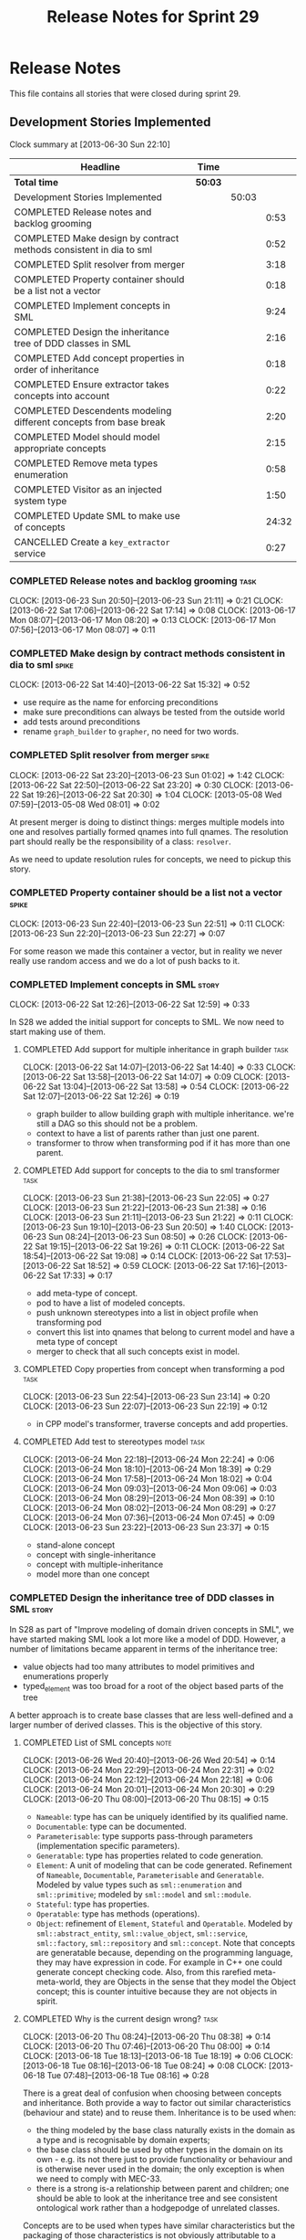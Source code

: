 #+title: Release Notes for Sprint 29
#+options: date:nil toc:nil author:nil num:nil
#+todo: ANALYSIS IMPLEMENTATION TESTING | COMPLETED CANCELLED
#+tags: story(s) epic(e) task(t) note(n) spike(p)

* Release Notes

This file contains all stories that were closed during sprint 29.

** Development Stories Implemented

#+begin: clocktable :maxlevel 3 :scope subtree
Clock summary at [2013-06-30 Sun 22:10]

| Headline                                                           | Time    |       |       |
|--------------------------------------------------------------------+---------+-------+-------|
| *Total time*                                                       | *50:03* |       |       |
|--------------------------------------------------------------------+---------+-------+-------|
| Development Stories Implemented                                    |         | 50:03 |       |
| COMPLETED Release notes and backlog grooming                       |         |       |  0:53 |
| COMPLETED Make design by contract methods consistent in dia to sml |         |       |  0:52 |
| COMPLETED Split resolver from merger                               |         |       |  3:18 |
| COMPLETED Property container should be a list not a vector         |         |       |  0:18 |
| COMPLETED Implement concepts in SML                                |         |       |  9:24 |
| COMPLETED Design the inheritance tree of DDD classes in SML        |         |       |  2:16 |
| COMPLETED Add concept properties in order of inheritance           |         |       |  0:18 |
| COMPLETED Ensure extractor takes concepts into account             |         |       |  0:22 |
| COMPLETED Descendents modeling different concepts from base break  |         |       |  2:20 |
| COMPLETED Model should model appropriate concepts                  |         |       |  2:15 |
| COMPLETED Remove meta types enumeration                            |         |       |  0:58 |
| COMPLETED Visitor as an injected system type                       |         |       |  1:50 |
| COMPLETED Update SML to make use of concepts                       |         |       | 24:32 |
| CANCELLED Create a =key_extractor= service                         |         |       |  0:27 |
#+end:

*** COMPLETED Release notes and backlog grooming                       :task:
    CLOSED: [2013-06-30 Sun 22:10]
    CLOCK: [2013-06-23 Sun 20:50]--[2013-06-23 Sun 21:11] =>  0:21
    CLOCK: [2013-06-22 Sat 17:06]--[2013-06-22 Sat 17:14] =>  0:08
    CLOCK: [2013-06-17 Mon 08:07]--[2013-06-17 Mon 08:20] =>  0:13
    CLOCK: [2013-06-17 Mon 07:56]--[2013-06-17 Mon 08:07] =>  0:11

*** COMPLETED Make design by contract methods consistent in dia to sml :spike:
    CLOSED: [2013-06-22 Sat 17:11]
    CLOCK: [2013-06-22 Sat 14:40]--[2013-06-22 Sat 15:32] =>  0:52

- use require as the name for enforcing preconditions
- make sure preconditions can always be tested from the outside world
- add tests around preconditions
- rename =graph_builder= to =grapher=, no need for two words.

*** COMPLETED Split resolver from merger                              :spike:
    CLOSED: [2013-06-23 Sun 01:02]
    CLOCK: [2013-06-22 Sat 23:20]--[2013-06-23 Sun 01:02] =>  1:42
    CLOCK: [2013-06-22 Sat 22:50]--[2013-06-22 Sat 23:20] =>  0:30
    CLOCK: [2013-06-22 Sat 19:26]--[2013-06-22 Sat 20:30] =>  1:04
    CLOCK: [2013-05-08 Wed 07:59]--[2013-05-08 Wed 08:01] =>  0:02

At present merger is doing to distinct things: merges multiple models
into one and resolves partially formed qnames into full qnames. The
resolution part should really be the responsibility of a
class: =resolver=.

As we need to update resolution rules for concepts, we need to pickup
this story.

*** COMPLETED Property container should be a list not a vector        :spike:
    CLOSED: [2013-06-23 Sun 22:51]
    CLOCK: [2013-06-23 Sun 22:40]--[2013-06-23 Sun 22:51] =>  0:11
    CLOCK: [2013-06-23 Sun 22:20]--[2013-06-23 Sun 22:27] =>  0:07

For some reason we made this container a vector, but in reality we
never really use random access and we do a lot of push backs to it.

*** COMPLETED Implement concepts in SML                               :story:
    CLOSED: [2013-06-24 Mon 18:39]
     CLOCK: [2013-06-22 Sat 12:26]--[2013-06-22 Sat 12:59] =>  0:33

In S28 we added the initial support for concepts to SML. We now need
to start making use of them.

**** COMPLETED Add support for multiple inheritance in graph builder   :task:
     CLOSED: [2013-06-22 Sat 13:58]
     CLOCK: [2013-06-22 Sat 14:07]--[2013-06-22 Sat 14:40] =>  0:33
     CLOCK: [2013-06-22 Sat 13:58]--[2013-06-22 Sat 14:07] =>  0:09
     CLOCK: [2013-06-22 Sat 13:04]--[2013-06-22 Sat 13:58] =>  0:54
     CLOCK: [2013-06-22 Sat 12:07]--[2013-06-22 Sat 12:26] =>  0:19

- graph builder to allow building graph with multiple
  inheritance. we're still a DAG so this should not be a problem.
- context to have a list of parents rather than just one parent.
- transformer to throw when transforming pod if it has more than one
  parent.

**** COMPLETED Add support for concepts to the dia to sml transformer  :task:
     CLOSED: [2013-06-23 Sun 22:05]
     CLOCK: [2013-06-23 Sun 21:38]--[2013-06-23 Sun 22:05] =>  0:27
     CLOCK: [2013-06-23 Sun 21:22]--[2013-06-23 Sun 21:38] =>  0:16
     CLOCK: [2013-06-23 Sun 21:11]--[2013-06-23 Sun 21:22] =>  0:11
     CLOCK: [2013-06-23 Sun 19:10]--[2013-06-23 Sun 20:50] =>  1:40
     CLOCK: [2013-06-23 Sun 08:24]--[2013-06-23 Sun 08:50] =>  0:26
     CLOCK: [2013-06-22 Sat 19:15]--[2013-06-22 Sat 19:26] =>  0:11
     CLOCK: [2013-06-22 Sat 18:54]--[2013-06-22 Sat 19:08] =>  0:14
     CLOCK: [2013-06-22 Sat 17:53]--[2013-06-22 Sat 18:52] =>  0:59
     CLOCK: [2013-06-22 Sat 17:16]--[2013-06-22 Sat 17:33] =>  0:17

- add meta-type of concept.
- pod to have a list of modeled concepts.
- push unknown stereotypes into a list in object profile
  when transforming pod
- convert this list into qnames that belong to current model and have
  a meta type of concept
- merger to check that all such concepts exist in model.

**** COMPLETED Copy properties from concept when transforming a pod    :task:
     CLOSED: [2013-06-23 Sun 23:14]
     CLOCK: [2013-06-23 Sun 22:54]--[2013-06-23 Sun 23:14] =>  0:20
     CLOCK: [2013-06-23 Sun 22:07]--[2013-06-23 Sun 22:19] =>  0:12

- in CPP model's transformer, traverse concepts and add properties.

**** COMPLETED Add test to stereotypes model                           :task:
     CLOSED: [2013-06-24 Mon 18:39]
     CLOCK: [2013-06-24 Mon 22:18]--[2013-06-24 Mon 22:24] =>  0:06
     CLOCK: [2013-06-24 Mon 18:10]--[2013-06-24 Mon 18:39] =>  0:29
     CLOCK: [2013-06-24 Mon 17:58]--[2013-06-24 Mon 18:02] =>  0:04
     CLOCK: [2013-06-24 Mon 09:03]--[2013-06-24 Mon 09:06] =>  0:03
     CLOCK: [2013-06-24 Mon 08:29]--[2013-06-24 Mon 08:39] =>  0:10
     CLOCK: [2013-06-24 Mon 08:02]--[2013-06-24 Mon 08:29] =>  0:27
     CLOCK: [2013-06-24 Mon 07:36]--[2013-06-24 Mon 07:45] =>  0:09
     CLOCK: [2013-06-23 Sun 23:22]--[2013-06-23 Sun 23:37] =>  0:15

- stand-alone concept
- concept with single-inheritance
- concept with multiple-inheritance
- model more than one concept

*** COMPLETED Design the inheritance tree of DDD classes in SML       :story:
    CLOSED: [2013-06-24 Mon 22:32]

In S28 as part of "Improve modeling of domain driven concepts in SML",
we have started making SML look a lot more like a model of
DDD. However, a number of limitations became apparent in terms of the
inheritance tree:

- value objects had too many attributes to model primitives and
  enumerations properly
- typed_element was too broad for a root of the object based parts of
  the tree

A better approach is to create base classes that are less well-defined
and a larger number of derived classes. This is the objective of this
story.

**** COMPLETED List of SML concepts                                    :note:
     CLOSED: [2013-06-20 Thu 08:08]
     CLOCK: [2013-06-26 Wed 20:40]--[2013-06-26 Wed 20:54] =>  0:14
     CLOCK: [2013-06-24 Mon 22:29]--[2013-06-24 Mon 22:31] =>  0:02
     CLOCK: [2013-06-24 Mon 22:12]--[2013-06-24 Mon 22:18] =>  0:06
     CLOCK: [2013-06-24 Mon 20:01]--[2013-06-24 Mon 20:30] =>  0:29
     CLOCK: [2013-06-20 Thu 08:00]--[2013-06-20 Thu 08:15] =>  0:15

- =Nameable=: type has can be uniquely identified by its qualified name.
- =Documentable=: type can be documented.
- =Parameterisable=: type supports pass-through parameters
  (implementation specific parameters).
- =Generatable=: type has properties related to code generation.
- =Element=: A unit of modeling that can be code generated. Refinement
  of =Nameable=, =Documentable=, =Parameterisable= and
  =Generatable=. Modeled by value types such as =sml::enumeration= and
  =sml::primitive=; modeled by =sml::model= and =sml::module=.
- =Stateful=: type has properties.
- =Operatable=: type has methods (operations).
- =Object=: refinement of =Element=, =Stateful= and
  =Operatable=. Modeled by =sml::abstract_entity=,
  =sml::value_object=, =sml::service=, =sml::factory=,
  =sml::repository= and =sml::concept=. Note that concepts are
  generatable because, depending on the programming language, they may
  have expression in code. For example in C++ one could generate
  concept checking code. Also, from this rarefied meta-meta-world,
  they are Objects in the sense that they model the Object concept;
  this is counter intuitive because they are not objects in spirit.

**** COMPLETED Why is the current design wrong?                        :task:
     CLOSED: [2013-06-24 Mon 22:31]
     CLOCK: [2013-06-20 Thu 08:24]--[2013-06-20 Thu 08:38] =>  0:14
     CLOCK: [2013-06-20 Thu 07:46]--[2013-06-20 Thu 08:00] =>  0:14
     CLOCK: [2013-06-18 Tue 18:13]--[2013-06-18 Tue 18:19] =>  0:06
     CLOCK: [2013-06-18 Tue 08:16]--[2013-06-18 Tue 08:24] =>  0:08
     CLOCK: [2013-06-18 Tue 07:48]--[2013-06-18 Tue 08:16] =>  0:28

There is a great deal of confusion when choosing between concepts and
inheritance. Both provide a way to factor out similar characteristics
(behaviour and state) and to reuse them. Inheritance is to be used
when:

- the thing modeled by the base class naturally exists in the domain
  as a type and is recognisable by domain experts;
- the base class should be used by other types in the domain on its
  own - e.g. its not there just to provide functionality or behaviour
  and is otherwise never used in the domain; the only exception is
  when we need to comply with MEC-33.
- there is a strong is-a relationship between parent and children; one
  should be able to look at the inheritance tree and see consistent
  ontological work rather than a hodgepodge of unrelated classes.

Concepts are to be used when types have similar characteristics but
the packaging of those characteristics is not obviously attributable
to a common ancestor. In this case one needs to package the
characteristics in cohesive units and give names that reflect
them.

In this light we can see a lot of modeling errors, that explain the
current confusion:

- model element: basic unit of modeling. this is not a type as there
  is no such thing as a model element in terms of the domain. no other
  domain type will refer to it directly.
- typed element: this is too broad as a base type; for instance it
  provides attributes that make no sense in the context of a primitive
  or an enumeration.

What we need is a an inheritance tree that reflects a fundamental type
hierarchy (prefix =abstract_= used when there is a need for MEC-33
compliance):

- =concept=, =module=, =type=: totally unrelated entities at the
  inheritance level. Models of GeneratableElement concept. =type= as a
  base class is justified because we may have some code which can
  process types generically. For instance, the model could have a
  container of =type=.
- =primitive=, =enumeration=, =abstract_object= derive from =type=.
- =object= derives from =abstract_object= and has a =object_types=
  enum: =value=, =service=, =factory= or =repository=. Has an optional
  =version= property.
- =abstract_entity= derives from =abstract_object=, and provides a set
  of properties that make its identity function.
- =entity= and =keyed_entity= descend from =abstract_entity=.

*** COMPLETED Add concept properties in order of inheritance          :spike:
     CLOSED: [2013-06-24 Mon 22:46]
     CLOCK: [2013-06-24 Mon 22:38]--[2013-06-24 Mon 22:56] =>  0:18

At present we are adding properties in reverse order of inheritance,
which makes the generated code look confusing. Add them in the same
order as inheritance.

*** COMPLETED Ensure extractor takes concepts into account            :spike:
    CLOSED: [2013-06-24 Mon 23:18]
    CLOCK: [2013-06-24 Mon 23:12]--[2013-06-24 Mon 23:18] =>  0:06
    CLOCK: [2013-06-24 Mon 22:56]--[2013-06-24 Mon 23:12] =>  0:16

When we implemented concepts we only used ints as property values so
we didn't notice that the inclusion management was not being done
properly. Update extractor to take properties obtained via concepts
into account.

*** COMPLETED Descendents modeling different concepts from base break :spike:
    CLOSED: [2013-06-26 Wed 08:31]
    CLOCK: [2013-06-26 Wed 08:29]--[2013-06-26 Wed 08:31] =>  0:02
    CLOCK: [2013-06-26 Wed 07:45]--[2013-06-26 Wed 08:19] =>  0:34
    CLOCK: [2013-06-26 Wed 07:35]--[2013-06-26 Wed 07:45] =>  0:10
    CLOCK: [2013-06-25 Tue 22:41]--[2013-06-26 Wed 00:15] =>  1:34

The current concepts implementation does not support the scenario
where the base models a concept say A, and a descendent models a
refinement of A, say B. We just duplicate the properties when in
reality we need to exclude the intersections.

We should just expand the refinements container at inception to all of
the qnames for all the concepts, excluding all the concepts found in
the inheritance path of a class.

*** COMPLETED Model should model appropriate concepts                 :story:
    CLOSED: [2013-06-29 Sat 22:24]
    CLOCK: [2013-06-29 Sat 20:28]--[2013-06-29 Sat 22:24] =>  1:56
    CLOCK: [2013-06-26 Wed 22:04]--[2013-06-26 Wed 22:23] =>  0:19

NOTE 1: model name cannot be a qname because then qnames would have to
have a qname for the model name for consistency. Instead, we modeled
other suitable concepts; story was rename to reflect this.

NOTE 2: actually, we do the exact same thing for modules so we should
continue with this logic.

We already have most of the qname properties in the model anyway, so
might as well just use a qname.

*** COMPLETED Remove meta types enumeration                           :spike:
    CLOSED: [2013-06-30 Sun 14:26]
    CLOCK: [2013-06-30 Sun 14:18]--[2013-06-30 Sun 14:26] =>  0:08
    CLOCK: [2013-06-30 Sun 14:00]--[2013-06-30 Sun 14:18] =>  0:18
    CLOCK: [2013-06-30 Sun 13:28]--[2013-06-30 Sun 14:00] =>  0:32

This is largely historical and we're not even sure why we have it, so
try removing it.

*** COMPLETED Visitor as an injected system type                      :story:
    CLOSED: [2013-06-30 Sun 21:41]
    CLOCK: [2013-06-30 Sun 21:26]--[2013-06-30 Sun 21:41] =>  0:15
    CLOCK: [2013-06-30 Sun 20:09]--[2013-06-30 Sun 21:00] =>  0:51
    CLOCK: [2013-06-30 Sun 20:05]--[2013-06-30 Sun 20:09] =>  0:04
    CLOCK: [2013-06-30 Sun 20:02]--[2013-06-30 Sun 20:05] =>  0:03
    CLOCK: [2013-06-30 Sun 19:56]--[2013-06-30 Sun 20:02] =>  0:06
    CLOCK: [2013-06-30 Sun 19:25]--[2013-06-30 Sun 19:56] =>  0:31

The current implementation of visitor relies on creating a view model
without a corresponding type. In reality we should do as we did for
keys and create a category type of visitor. This is really a SML
concept, not a backend specific concept.

*** COMPLETED Update SML to make use of concepts                      :story:
    CLOSED: [2013-06-30 Sun 22:10]

In S28 as part of "Break down SML into concepts at the design level"
we have defined all of the main concepts that SML types should be
using. Attempt to make use of these to simplify the model.

**** COMPLETED Implement modules in terms of concepts                  :task:
     CLOSED: [2013-06-24 Mon 23:29]
     CLOCK: [2013-06-24 Mon 23:19]--[2013-06-24 Mon 23:29] =>  0:10
     CLOCK: [2013-06-24 Mon 22:55]--[2013-06-24 Mon 23:01] =>  0:06

**** COMPLETED Implement concepts in terms of concepts                 :task:
     CLOSED: [2013-06-24 Mon 23:42]
     CLOCK: [2013-06-24 Mon 23:30]--[2013-06-24 Mon 23:42] =>  0:12

**** COMPLETED Revert back to a primitive class but now based on concepts :task:
     CLOSED: [2013-06-25 Tue 08:50]
     CLOCK: [2013-06-25 Tue 08:31]--[2013-06-25 Tue 08:35] =>  0:04
     CLOCK: [2013-06-25 Tue 07:53]--[2013-06-25 Tue 08:17] =>  0:24
     CLOCK: [2013-06-25 Tue 07:48]--[2013-06-25 Tue 07:53] =>  0:05
     CLOCK: [2013-06-25 Tue 07:39]--[2013-06-25 Tue 07:44] =>  0:08
     CLOCK: [2013-06-24 Mon 23:42]--[2013-06-25 Tue 00:04] =>  0:22

- create primitive class
- update model to use primitives
- update primitive model to generate primitives
- update C++ transformer
- remove primitive from value types

**** COMPLETED Revert back to an enumeration class but now based on concepts :task:
     CLOSED: [2013-06-25 Tue 22:09]
     CLOCK: [2013-06-25 Tue 21:27]--[2013-06-25 Tue 22:09] =>  0:42
     CLOCK: [2013-06-25 Tue 18:49]--[2013-06-25 Tue 19:00] =>  0:11
     CLOCK: [2013-06-25 Tue 18:34]--[2013-06-25 Tue 18:49] =>  0:15
     CLOCK: [2013-06-25 Tue 18:16]--[2013-06-25 Tue 18:24] =>  0:08

- create enumeration and enumerator classes
- update model to use enumeration
- update C++ transformer
- remove enumeration from value types

**** COMPLETED Add support for value objects                           :task:
     CLOSED: [2013-06-26 Wed 18:01]
     CLOCK: [2013-06-25 Tue 22:28]--[2013-06-25 Tue 22:40] =>  0:12
     CLOCK: [2013-06-25 Tue 22:09]--[2013-06-25 Tue 22:28] =>  0:19

**** COMPLETED Implement exceptions in terms of value objects          :task:
     CLOSED: [2013-06-26 Wed 19:41]
     CLOCK: [2013-06-26 Wed 18:01]--[2013-06-26 Wed 18:07] =>  0:06

**** IMPLEMENTATION Convert pods into entities, values or services     :task:
     CLOCK: [2013-06-30 Sun 19:24]--[2013-06-30 Sun 19:25] =>  0:01
     CLOCK: [2013-06-30 Sun 18:52]--[2013-06-30 Sun 19:24] =>  0:32
     CLOCK: [2013-06-30 Sun 16:53]--[2013-06-30 Sun 18:42] =>  1:49
     CLOCK: [2013-06-30 Sun 16:05]--[2013-06-30 Sun 16:53] =>  0:48
     CLOCK: [2013-06-30 Sun 14:05]--[2013-06-30 Sun 16:05] =>  2:00
     CLOCK: [2013-06-30 Sun 10:29]--[2013-06-30 Sun 13:28] =>  2:59
     CLOCK: [2013-06-30 Sun 00:31]--[2013-06-30 Sun 01:29] =>  0:58
     CLOCK: [2013-06-29 Sat 22:24]--[2013-06-30 Sun 00:31] =>  2:07
     CLOCK: [2013-06-29 Sat 20:10]--[2013-06-29 Sat 20:27] =>  0:17
     CLOCK: [2013-06-29 Sat 15:32]--[2013-06-29 Sat 18:45] =>  3:13
     CLOCK: [2013-06-29 Sat 14:35]--[2013-06-29 Sat 15:10] =>  0:35
     CLOCK: [2013-06-29 Sat 14:33]--[2013-06-29 Sat 14:35] =>  0:02
     CLOCK: [2013-06-28 Fri 21:54]--[2013-06-28 Fri 23:40] =>  1:46
     CLOCK: [2013-06-28 Fri 21:15]--[2013-06-28 Fri 21:54] =>  0:39
     CLOCK: [2013-06-28 Fri 17:56]--[2013-06-28 Fri 18:05] =>  0:09
     CLOCK: [2013-06-28 Fri 08:27]--[2013-06-28 Fri 08:33] =>  0:06
     CLOCK: [2013-06-28 Fri 07:49]--[2013-06-28 Fri 08:16] =>  0:27
     CLOCK: [2013-06-28 Fri 07:33]--[2013-06-28 Fri 07:44] =>  0:43
     CLOCK: [2013-06-27 Thu 08:25]--[2013-06-27 Thu 08:35] =>  0:10
     CLOCK: [2013-06-27 Thu 07:50]--[2013-06-27 Thu 08:19] =>  0:29
     CLOCK: [2013-06-27 Thu 07:36]--[2013-06-27 Thu 07:43] =>  0:07
     CLOCK: [2013-06-26 Wed 22:46]--[2013-06-27 Thu 00:10] =>  1:24
     CLOCK: [2013-06-26 Wed 22:23]--[2013-06-26 Wed 22:45] =>  0:22

*** CANCELLED Create a =key_extractor= service                        :story:
    CLOSED: [2013-06-30 Sun 22:10]
    CLOCK: [2013-06-30 Sun 21:43]--[2013-06-30 Sun 22:10] =>  0:27

Continuing from Sprint 26.

We need a way to automatically extract a key for a =keyed_entity=.
The right solution is to create a service to represent this
concept.

Injector creates objects for these just like it does with keys; the
C++ transformer intercepts them and generates the correct view models.

*** CANCELLED Add content to the introduction in manual               :story:
    CLOSED: [2013-06-30 Sun 21:49]
*** CANCELLED Rename implementation specific parameters               :story:
    CLOSED: [2013-06-30 Sun 21:50]

These should really be called back end specific parameters at the SML
level. At the dia level, if a parameter is passed in which has a
representation at the SML level it should simply be converted to this
representation instead of being added to the KVP.

Actually, these are more like generic parameters:

- at the dia level they are used to fill in gaps in dia (e.g. packages
  and diagrams do not have comments)
- at the SML level, they are used to add information which does not
  make sense for it to be in dia: is property key.
- at the backend level, they are used to provide information which
  does not make sense to live in SML: for example the ODB parameters.

Also, when the string table support has been added, we need to create
a string table with all valid values for the parameter keys.

Name choices:

- opaque parameters
- untyped parameters

*** CANCELLED Use explicit casting for versioned to unversioned conversions :story:
    CLOSED: [2013-06-30 Sun 21:50]

Continuing from previous iteration, see description in Sprint 26.

*** CANCELLED Consider not creating unversioned keys for single property :story:
    CLOSED: [2013-06-30 Sun 21:49]

If a key is made up of a single property, its a bit nonsensical to
create an unversioned key. We should only generate the versioned
key. However, it does make life easier. Wait for real world use cases
to decide.

*** CANCELLED Rename nested qname to composite qname                  :story:
    CLOSED: [2013-06-30 Sun 21:44]

New understanding:

This story requires further analysis. Blindly following the composite
pattern was tried but it resulted in a lot of inconsistencies because
we then had to follow MEC-33 and create =abstract_qname=; however, the
nested qname does not really behave like a composite qname; its more
like the difference between a type in isolation and a type
instantiated as an argument of a function. For example, whilst the
type in isolation may have unknown template parameters, presumably, as
an argument of a function these have been instantiated with real
types.

Previous understanding:

We should just follow the composite pattern in the naming.

*** CANCELLED Injection framework
    CLOSED: [2013-06-30 Sun 21:49]

We need a more generic way of handling system types injection into
models. This is because there is a number of things that can be
derived from the existing model types:

- keys
- diff support
- reflection
- cache code
- etc.

So we need to:

- make injector a composite of injectors that do the real work such as
  =key_injector=. internally =injector= just delegates the work to
  these classes.
- injector decides which internal injectors to use based on options
  passed in.
- in the IoC spirit, we should probably create a =injector_interface=.

** Deprecated Development Stories

